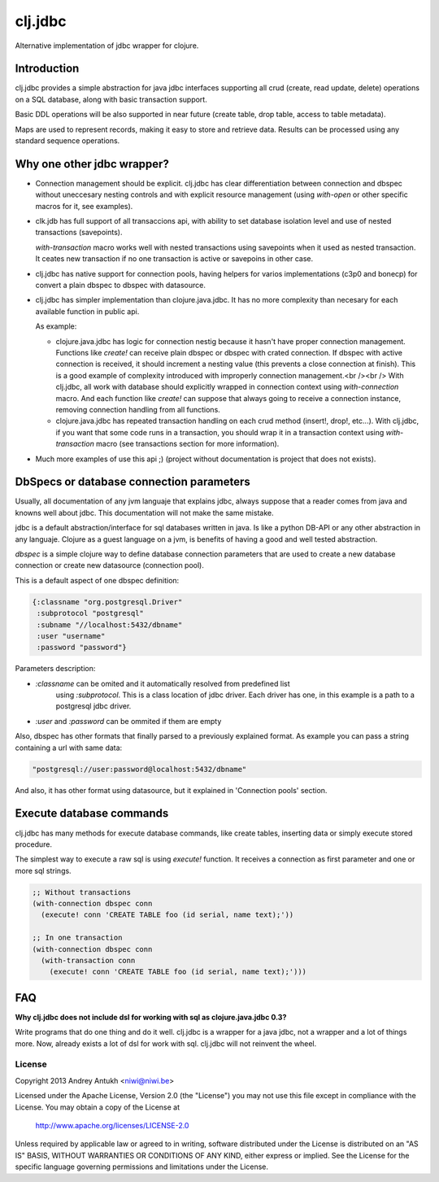 ========
clj.jdbc
========

Alternative implementation of jdbc wrapper for clojure.

Introduction
============

clj.jdbc provides a simple abstraction for java jdbc interfaces supporting
all crud (create, read update, delete) operations on a SQL database, along
with basic transaction support.

Basic DDL operations will be  also supported in near future (create table,
drop table, access to table metadata).

Maps are used to represent records, making it easy to store and retrieve
data. Results can be processed using any standard sequence operations.

Why one other jdbc wrapper?
===========================

- Connection management should be explicit. clj.jdbc has clear differentiation
  between connection and dbspec without uneccesary nesting controls and with explicit
  resource management (using `with-open` or other specific macros for it, see
  examples).

- clk.jdb has full support of all transaccions api, with ability to set database
  isolation level and use of nested transactions (savepoints).

  `with-transaction` macro works well with nested transactions using savepoints
  when it used as nested transaction. It ceates new transaction if no one transaction
  is active or savepoins in other case.

- clj.jdbc has native support for connection pools, having helpers for varios
  implementations (c3p0 and bonecp) for convert a plain dbspec to
  dbspec with datasource.

- clj.jdbc has simpler implementation than clojure.java.jdbc. It has no more complexity
  than necesary for each available function in public api.

  As example:

  - clojure.java.jdbc has logic for connection nestig because it hasn't have proper
    connection management. Functions like `create!` can receive plain dbspec or dbspec
    with crated connection. If dbspec with active connection is received, it should
    increment a nesting value (this prevents a close connection at finish). This is a
    good example of complexity introduced with improperly connection management.<br /><br />
    With clj.jdbc, all work with database should explicitly wrapped in connection
    context using `with-connection` macro. And each function like `create!` can
    suppose that always going to receive a connection instance, removing connection
    handling from all functions.

  - clojure.java.jdbc has repeated transaction handling on each crud method
    (insert!, drop!, etc...). With clj.jdbc, if you want that some code runs in a
    transaction, you should wrap it in a transaction context using
    `with-transaction` macro (see transactions section for more information).

- Much more examples of use this api ;) (project without documentation
  is project that does not exists).

DbSpecs or database connection parameters
=========================================

Usually, all documentation of any jvm languaje that explains jdbc, always suppose
that a reader comes from java and knowns well about jdbc. This documentation will
not make the same mistake.

jdbc is a default abstraction/interface for sql databases written in java. Is like
a python DB-API or any other abstraction in any languaje. Clojure as a guest language
on a jvm, is benefits of having a good and well tested abstraction.

`dbspec` is a simple clojure way to define database connection parameters that are
used to create a new database connection or create new datasource (connection pool).

This is a default aspect of one dbspec definition:

.. code-block:: clojure

    {:classname "org.postgresql.Driver"
     :subprotocol "postgresql"
     :subname "//localhost:5432/dbname"
     :user "username"
     :password "password"}

Parameters description:

- `:classname` can be omited and it automatically resolved from predefined list
   using `:subprotocol`. This is a class location of jdbc driver. Each driver has
   one, in this example is a path to a postgresql jdbc driver.
- `:user` and `:password` can be ommited if them are empty

Also, dbspec has other formats that finally parsed to a previously explained format.
As example you can pass a string containing a url with same data:

.. code-block::

    "postgresql://user:password@localhost:5432/dbname"

And also, it has other format using datasource, but it explained in 'Connection pools'
section.

Execute database commands
=========================

clj.jdbc has many methods for execute database commands, like create tables, inserting
data or simply execute stored procedure.

The simplest way to execute a raw sql is using `execute!` function. It receives
a connection as first parameter and  one or more sql strings.

.. code-block:: clojure

    ;; Without transactions
    (with-connection dbspec conn
      (execute! conn 'CREATE TABLE foo (id serial, name text);'))

    ;; In one transaction
    (with-connection dbspec conn
      (with-transaction conn
        (execute! conn 'CREATE TABLE foo (id serial, name text);')))


FAQ
===

**Why clj.jdbc does not include dsl for working with sql as clojure.java.jdbc 0.3?**

Write programs that do one thing and do it well. clj.jdbc is a wrapper for a java jdbc, not
a wrapper and a lot of things more. Now, already exists a lot of dsl for work with sql.
clj.jdbc will not reinvent the wheel.


License
-------

Copyright 2013 Andrey Antukh <niwi@niwi.be>

Licensed under the Apache License, Version 2.0 (the "License")
you may not use this file except in compliance with the License.
You may obtain a copy of the License at

    http://www.apache.org/licenses/LICENSE-2.0

Unless required by applicable law or agreed to in writing, software
distributed under the License is distributed on an "AS IS" BASIS,
WITHOUT WARRANTIES OR CONDITIONS OF ANY KIND, either express or implied.
See the License for the specific language governing permissions and
limitations under the License.
